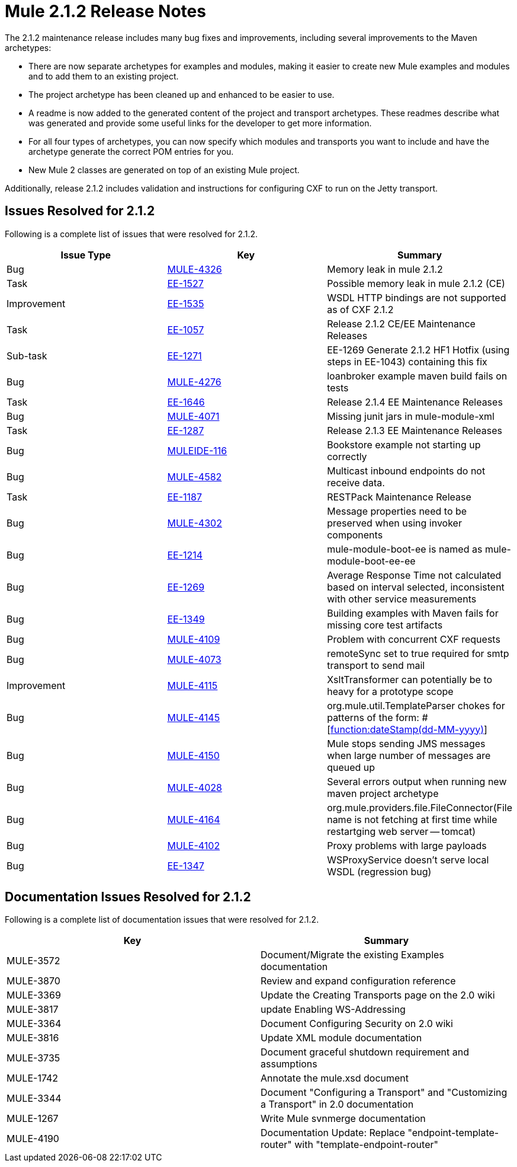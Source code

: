 = Mule 2.1.2 Release Notes
:keywords: release notes, esb


The 2.1.2 maintenance release includes many bug fixes and improvements, including several improvements to the Maven archetypes:

* There are now separate archetypes for examples and modules, making it easier to create new Mule examples and modules and to add them to an existing project.
* The project archetype has been cleaned up and enhanced to be easier to use.
* A readme is now added to the generated content of the project and transport archetypes. These readmes describe what was generated and provide some useful links for the developer to get more information.
* For all four types of archetypes, you can now specify which modules and transports you want to include and have the archetype generate the correct POM entries for you.
* New Mule 2 classes are generated on top of an existing Mule project.

Additionally, release 2.1.2 includes validation and instructions for configuring CXF to run on the Jetty transport.

== Issues Resolved for 2.1.2

Following is a complete list of issues that were resolved for 2.1.2.

[%header,cols="3*a"]
|===
| Issue Type
| Key
| Summary

| Bug
| http://www.mulesoft.org/jira/browse/MULE-4326[MULE-4326]
| Memory leak in mule 2.1.2

| Task
| http://www.mulesoft.org/jira/browse/EE-1527[EE-1527]
| Possible memory leak in mule 2.1.2 (CE)


| Improvement
| http://www.mulesoft.org/jira/browse/EE-1535[EE-1535]
| WSDL HTTP bindings are not supported as of CXF 2.1.2


| Task
| http://www.mulesoft.org/jira/browse/EE-1057[EE-1057]
| Release 2.1.2 CE/EE Maintenance Releases


| Sub-task
| http://www.mulesoft.org/jira/browse/EE-1271[EE-1271]
| EE-1269 Generate 2.1.2 HF1 Hotfix (using steps in EE-1043) containing this fix

| Bug
| http://www.mulesoft.org/jira/browse/MULE-4276[MULE-4276]
| loanbroker example maven build fails on tests


| Task
| http://www.mulesoft.org/jira/browse/EE-1646[EE-1646]
| Release 2.1.4 EE Maintenance Releases


| Bug
| http://www.mulesoft.org/jira/browse/MULE-4071[MULE-4071]
| Missing junit jars in mule-module-xml


| Task
| http://www.mulesoft.org/jira/browse/EE-1287[EE-1287]
| Release 2.1.3 EE Maintenance Releases

| Bug
| http://www.mulesoft.org/jira/browse/MULEIDE-116[MULEIDE-116]
| Bookstore example not starting up correctly

| Bug
| http://www.mulesoft.org/jira/browse/MULE-4582[MULE-4582]
| Multicast inbound endpoints do not receive data.


| Task
| http://www.mulesoft.org/jira/browse/EE-1187[EE-1187]
| RESTPack Maintenance Release

| Bug
| http://www.mulesoft.org/jira/browse/MULE-4302[MULE-4302]
| Message properties need to be preserved when using invoker components


| Bug
| http://www.mulesoft.org/jira/browse/EE-1214[EE-1214]
| mule-module-boot-ee is named as mule-module-boot-ee-ee

| Bug
| http://www.mulesoft.org/jira/browse/EE-1269[EE-1269]
| Average Response Time not calculated based on interval selected, inconsistent with other service measurements

| Bug
| http://www.mulesoft.org/jira/browse/EE-1349[EE-1349]
| Building examples with Maven fails for missing core test artifacts

| Bug
| http://www.mulesoft.org/jira/browse/MULE-4109[MULE-4109]
| Problem with concurrent CXF requests

| Bug
| http://www.mulesoft.org/jira/browse/MULE-4073[MULE-4073]
| remoteSync set to true required for smtp transport to send mail

| Improvement
| http://www.mulesoft.org/jira/browse/MULE-4115[MULE-4115]
| XsltTransformer can potentially be to heavy for a prototype scope

| Bug
| http://www.mulesoft.org/jira/browse/MULE-4145[MULE-4145]
| org.mule.util.TemplateParser chokes for patterns of the form: #[http://functiondateStamp(dd-MM-yyyy)[function:dateStamp(dd-MM-yyyy)]]

| Bug
| http://www.mulesoft.org/jira/browse/MULE-4150[MULE-4150]
| Mule stops sending JMS messages when large number of messages are queued up

| Bug
| http://www.mulesoft.org/jira/browse/MULE-4028[MULE-4028]
| Several errors output when running new maven project archetype


| Bug
| http://www.mulesoft.org/jira/browse/MULE-4164[MULE-4164]
| org.mule.providers.file.FileConnector(File name is not fetching at first time while restartging web server -- tomcat)


| Bug
| http://www.mulesoft.org/jira/browse/MULE-4102[MULE-4102]
| Proxy problems with large payloads

| Bug
| http://www.mulesoft.org/jira/browse/EE-1347[EE-1347]
| WSProxyService doesn't serve local WSDL (regression bug)

|===



== Documentation Issues Resolved for 2.1.2

Following is a complete list of documentation issues that were resolved for 2.1.2.

[%header,cols="2*a"]
|===
| Key
| Summary

| MULE-3572
| Document/Migrate the existing Examples documentation

| MULE-3870
| Review and expand configuration reference

| MULE-3369
| Update the Creating Transports page on the 2.0 wiki

| MULE-3817
| update Enabling WS-Addressing

| MULE-3364
| Document Configuring Security on 2.0 wiki

| MULE-3816
| Update XML module documentation

| MULE-3735
| Document graceful shutdown requirement and assumptions

| MULE-1742
| Annotate the mule.xsd document

| MULE-3344
| Document "Configuring a Transport" and "Customizing a Transport" in 2.0 documentation

| MULE-1267
| Write Mule svnmerge documentation

| MULE-4190
| Documentation Update: Replace "endpoint-template-router" with "template-endpoint-router"
|===
